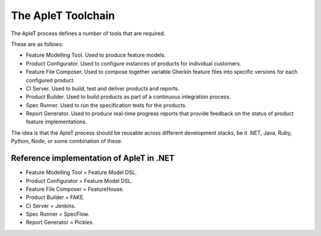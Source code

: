 *******************
The ApleT Toolchain
*******************

The ApleT process defines a number of tools that are required.

These are as follows:

* Feature Modelling Tool.
  Used to produce feature models.

* Product Configurator.
  Used to configure instances of products for individual customers.

* Feature File Composer.
  Used to compose together variable Gherkin feature files into specific
  versions for each configured product.

* CI Server.
  Used to build, test and deliver products and reports.

* Product Builder.
  Used to build products as part of a continuous integration process.

* Spec Runner.
  Used to run the specification tests for the products.

* Report Generator.
  Used to produce real-time progress reports that provide feedback
  on the status of product feature implementations.

The idea is that the ApleT process should be reusable across different
development stacks, be it .NET, Java, Ruby, Python, Node, or some 
combination of these.

Reference implementation of ApleT in .NET
=========================================

* Feature Modelling Tool = Feature Model DSL.
* Product Configurator = Feature Model DSL.
* Feature File Composer = FeatureHouse.
* Product Builder = FAKE.
* CI Server = Jenkins.
* Spec Runner = SpecFlow.
* Report Generator = Pickles.

